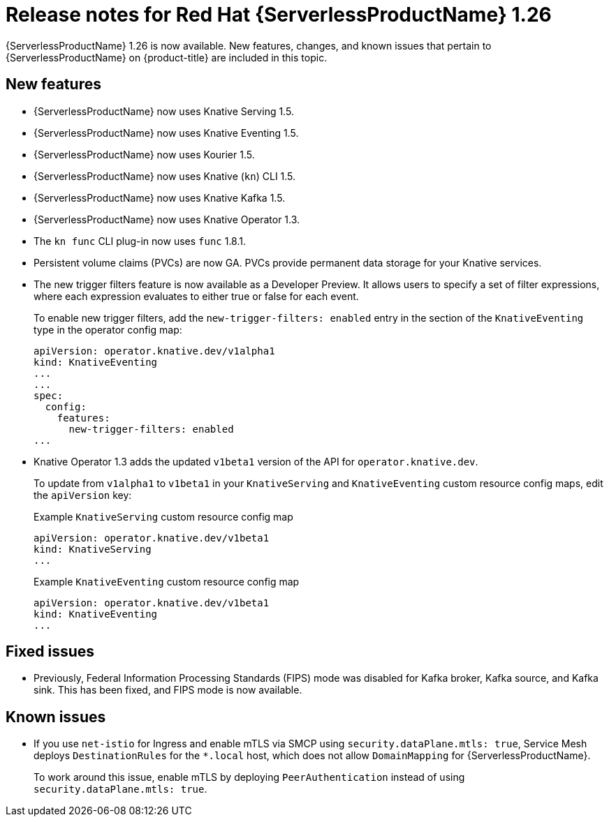 // Module included in the following assemblies
//
// * /serverless/serverless-release-notes.adoc

:_content-type: REFERENCE
[id="serverless-rn-1-26_{context}"]
= Release notes for Red Hat {ServerlessProductName} 1.26

{ServerlessProductName} 1.26 is now available. New features, changes, and known issues that pertain to {ServerlessProductName} on {product-title} are included in this topic.

[id="new-features-1.26_{context}"]
== New features

* {ServerlessProductName} now uses Knative Serving 1.5.
* {ServerlessProductName} now uses Knative Eventing 1.5.
* {ServerlessProductName} now uses Kourier 1.5.
* {ServerlessProductName} now uses Knative (`kn`) CLI 1.5.
* {ServerlessProductName} now uses Knative Kafka 1.5.
* {ServerlessProductName} now uses Knative Operator 1.3.
* The `kn func` CLI plug-in now uses `func` 1.8.1.

* Persistent volume claims (PVCs) are now GA. PVCs provide permanent data storage for your Knative services.

* The new trigger filters feature is now available as a Developer Preview. It allows users to specify a set of filter expressions, where each expression evaluates to either true or false for each event.
+
To enable new trigger filters, add the `new-trigger-filters: enabled` entry in the section of the `KnativeEventing` type in the operator config map:
+
[source,yaml]
----
apiVersion: operator.knative.dev/v1alpha1
kind: KnativeEventing
...
...
spec:
  config:
    features:
      new-trigger-filters: enabled
...
----

* Knative Operator 1.3 adds the updated `v1beta1` version of the API for `operator.knative.dev`.
+
To update from `v1alpha1` to `v1beta1` in your `KnativeServing` and `KnativeEventing` custom resource config maps, edit the `apiVersion` key:
+
.Example `KnativeServing` custom resource config map
[source,yaml]
----
apiVersion: operator.knative.dev/v1beta1
kind: KnativeServing
...
----
+
.Example `KnativeEventing` custom resource config map
[source,yaml]
----
apiVersion: operator.knative.dev/v1beta1
kind: KnativeEventing
...
----

[id="fixed-issues-1.26_{context}"]
== Fixed issues

* Previously, Federal Information Processing Standards (FIPS) mode was disabled for Kafka broker, Kafka source, and Kafka sink. This has been fixed, and FIPS mode is now available.

[id="known-issues-1.26_{context}"]
== Known issues

* If you use `net-istio` for Ingress and enable mTLS via SMCP using `security.dataPlane.mtls: true`, Service Mesh deploys `DestinationRules` for the `*.local` host, which does not allow `DomainMapping` for {ServerlessProductName}.
+
To work around this issue, enable mTLS by deploying `PeerAuthentication` instead of using `security.dataPlane.mtls: true`.
